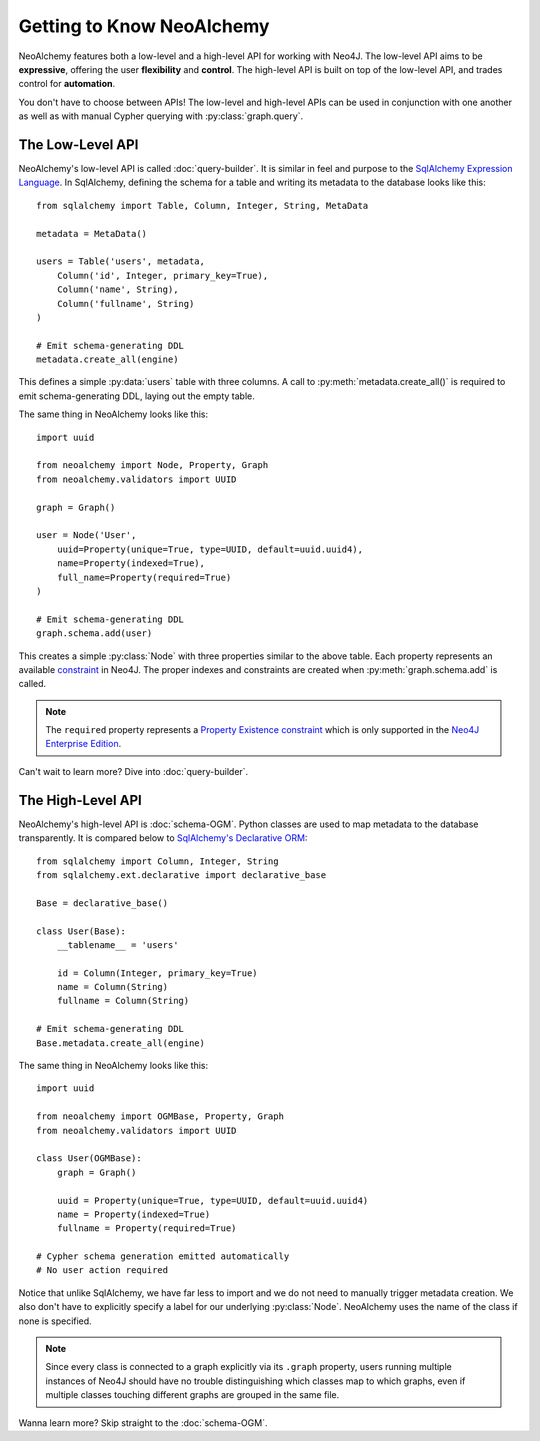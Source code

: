 

**************************
Getting to Know NeoAlchemy
**************************

NeoAlchemy features both a low-level and a high-level API for working with
Neo4J. The low-level API aims to be **expressive**, offering the user
**flexibility** and **control**.  The high-level API is built on top of the
low-level API, and trades control for **automation**.

You don't have to choose between APIs! The low-level and high-level APIs can be
used in conjunction with one another as well as with manual Cypher querying
with :py:class:`graph.query`.


=================
The Low-Level API
=================

NeoAlchemy's low-level API is called :doc:`query-builder`. It is similar in
feel and purpose to the `SqlAlchemy Expression Language`_. In SqlAlchemy,
defining the schema for a table and writing its metadata to the database looks
like this::

    from sqlalchemy import Table, Column, Integer, String, MetaData

    metadata = MetaData()

    users = Table('users', metadata,
        Column('id', Integer, primary_key=True),
        Column('name', String),
        Column('fullname', String)
    )

    # Emit schema-generating DDL
    metadata.create_all(engine)


This defines a simple :py:data:`users` table with three columns.  A call to
:py:meth:`metadata.create_all()` is required to emit schema-generating DDL,
laying out the empty table.

The same thing in NeoAlchemy looks like this::

    import uuid

    from neoalchemy import Node, Property, Graph
    from neoalchemy.validators import UUID

    graph = Graph()

    user = Node('User',
        uuid=Property(unique=True, type=UUID, default=uuid.uuid4),
        name=Property(indexed=True),
        full_name=Property(required=True)
    )

    # Emit schema-generating DDL
    graph.schema.add(user)


This creates a simple :py:class:`Node` with three properties similar to the
above table. Each property represents an available `constraint`_ in Neo4J. The
proper indexes and constraints are created when :py:meth:`graph.schema.add` is
called.

.. note::
    The ``required`` property represents a `Property Existence constraint`_
    which is only supported in the `Neo4J Enterprise Edition`_.

Can't wait to learn more? Dive into :doc:`query-builder`.


==================
The High-Level API
==================

NeoAlchemy's high-level API is :doc:`schema-OGM`. Python classes are used to
map metadata to the database transparently. It is compared below to
`SqlAlchemy's Declarative ORM`_::

    from sqlalchemy import Column, Integer, String
    from sqlalchemy.ext.declarative import declarative_base

    Base = declarative_base()

    class User(Base):
        __tablename__ = 'users'

        id = Column(Integer, primary_key=True)
        name = Column(String)
        fullname = Column(String)

    # Emit schema-generating DDL
    Base.metadata.create_all(engine)


The same thing in NeoAlchemy looks like this::

    import uuid

    from neoalchemy import OGMBase, Property, Graph
    from neoalchemy.validators import UUID

    class User(OGMBase):
        graph = Graph()

        uuid = Property(unique=True, type=UUID, default=uuid.uuid4)
        name = Property(indexed=True)
        fullname = Property(required=True)

    # Cypher schema generation emitted automatically
    # No user action required

Notice that unlike SqlAlchemy, we have far less to import and we do not need
to manually trigger metadata creation. We also don't have to explicitly
specify a label for our underlying :py:class:`Node`. NeoAlchemy
uses the name of the class if none is specified.

.. note::
    Since every class is connected to a graph explicitly via its ``.graph``
    property, users running multiple instances of Neo4J should have no trouble
    distinguishing which classes map to which graphs, even if multiple classes
    touching different graphs are grouped in the same file.

Wanna learn more? Skip straight to the :doc:`schema-OGM`.

.. _SqlAlchemy Expression Language: http://docs.sqlalchemy.org/en/latest/core/tutorial.html
.. _constraint: https://neo4j.com/docs/developer-manual/current/cypher/schema/constraints/
.. _Property Existence constraint: https://neo4j.com/docs/developer-manual/current/cypher/schema/constraints/#query-constraints-prop-exist-nodes
.. _Neo4J Enterprise Edition: https://neo4j.com/editions/
.. _SqlAlchemy's Declarative ORM: http://docs.sqlalchemy.org/en/latest/orm/tutorial.html
